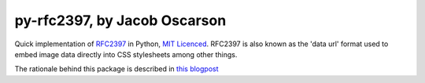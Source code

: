 =============================
py-rfc2397, by Jacob Oscarson
=============================

Quick implementation of RFC2397_ in Python, `MIT Licenced`_. RFC2397
is also known as the 'data url' format used to embed image data
directly into CSS stylesheets among other things.

The rationale behind this package is described in `this blogpost`_

.. _RFC2397: http://tools.ietf.org/html/rfc2397
.. _`MIT Licenced`: http://www.opensource.org/licenses/mit-license.php
.. _dataurl: http://pypi.python.org/pypi/dataurl
.. _`this blogpost`: http://bit.ly/kwUnQL
